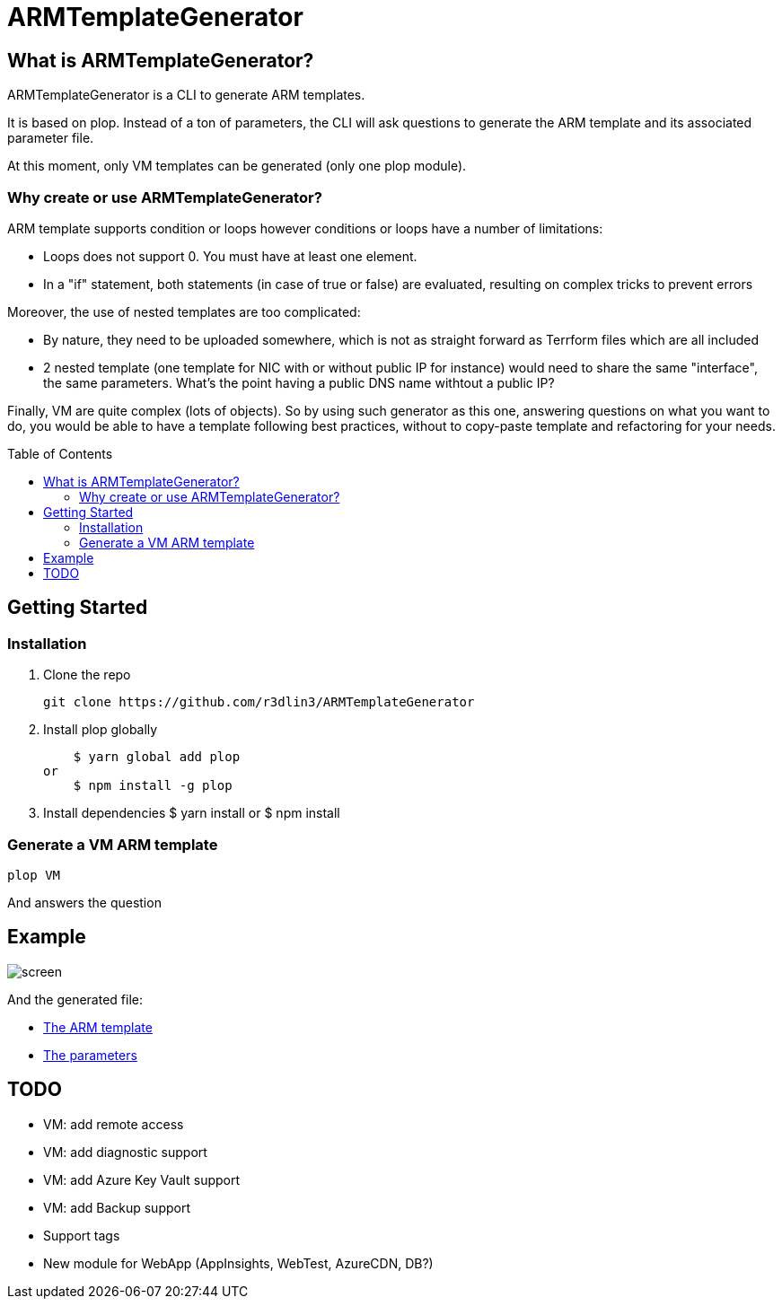 ARMTemplateGenerator
====================
ifdef::env-github[]
:imagesdir: https://raw.githubusercontent.com/r3dlin3/ARMTemplateGenerator/master/
:tip-caption: :bulb:
:note-caption: :information_source:
:important-caption: :heavy_exclamation_mark:
:caution-caption: :fire:
:warning-caption: :warning:
endif::[]
ifndef::env-github[]
:imagesdir: ./
endif::[]
:toc:
:toc-placement!:

== What is ARMTemplateGenerator?

ARMTemplateGenerator is a CLI to generate ARM templates. 

It is based on plop. Instead of a ton of parameters, the CLI will ask questions to generate the ARM template and its associated parameter file.

At this moment, only VM templates can be generated (only one plop module).

=== Why create or use ARMTemplateGenerator?

ARM template supports condition or loops however conditions or loops have a number of limitations:

* Loops does not support 0. You must have at least one element.
* In a "if" statement, both statements (in case of true or false) are evaluated, resulting on complex tricks to prevent errors

Moreover, the use of nested templates are too complicated:

* By nature, they need to be uploaded somewhere, which is not as straight forward as Terrform files which are all included
* 2 nested template (one template for NIC with or without public IP for instance) would need to share the same "interface", the same parameters.
What's the point having a public DNS name withtout a public IP?

Finally, VM are quite complex (lots of objects). 
So by using such generator as this one, answering questions on what you want to do, you would be able to have a template following best practices, without to copy-paste template and refactoring for your needs.

toc::[]

== Getting Started

=== Installation
1. Clone the repo

    git clone https://github.com/r3dlin3/ARMTemplateGenerator

2. Install plop globally

    $ yarn global add plop  
or
    $ npm install -g plop

3. Install dependencies
    $ yarn install
or
    $ npm install

=== Generate a VM ARM template
----
plop VM
----
And answers the question

== Example

image::assets/screen.png[]

And the generated file: 

* link:assets/azuredeploy.json[The ARM template]
* link:assets/azuredeploy.parameters.json[The parameters]

== TODO

* VM: add remote access
* VM: add diagnostic support
* VM: add Azure Key Vault support
* VM: add Backup support
* Support tags
* New module for WebApp (AppInsights, WebTest, AzureCDN, DB?)

